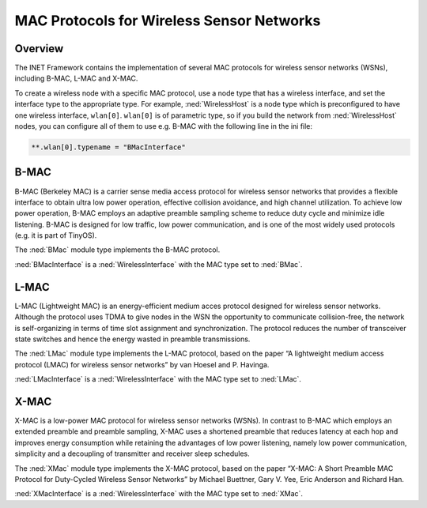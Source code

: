 .. _usr:cha:sensor-macs:

MAC Protocols for Wireless Sensor Networks
==========================================

.. _usr:sec:sensor-macs:overview:

Overview
--------

The INET Framework contains the implementation of several MAC protocols
for wireless sensor networks (WSNs), including B-MAC, L-MAC and X-MAC.

To create a wireless node with a specific MAC protocol, use a node type
that has a wireless interface, and set the interface type to the
appropriate type. For example, :ned:`WirelessHost` is a node type which
is preconfigured to have one wireless interface, ``wlan[0]``.
``wlan[0]`` is of parametric type, so if you build the network from
:ned:`WirelessHost` nodes, you can configure all of them to use e.g.
B-MAC with the following line in the ini file:



.. code-block:: ini

   **.wlan[0].typename = "BMacInterface"

.. _usr:sec:sensor-macs:b-mac:

B-MAC
-----

B-MAC (Berkeley MAC) is a carrier sense media access protocol for
wireless sensor networks that provides a flexible interface to obtain
ultra low power operation, effective collision avoidance, and high
channel utilization. To achieve low power operation, B-MAC employs an
adaptive preamble sampling scheme to reduce duty cycle and minimize idle
listening. B-MAC is designed for low traffic, low power communication,
and is one of the most widely used protocols (e.g. it is part of
TinyOS).

The :ned:`BMac` module type implements the B-MAC protocol.

:ned:`BMacInterface` is a :ned:`WirelessInterface` with the MAC type set
to :ned:`BMac`.

.. _usr:sec:sensor-macs:l-mac:

L-MAC
-----

L-MAC (Lightweight MAC) is an energy-efficient medium acces protocol
designed for wireless sensor networks. Although the protocol uses TDMA
to give nodes in the WSN the opportunity to communicate collision-free,
the network is self-organizing in terms of time slot assignment and
synchronization. The protocol reduces the number of transceiver state
switches and hence the energy wasted in preamble transmissions.

The :ned:`LMac` module type implements the L-MAC protocol, based on the
paper “A lightweight medium access protocol (LMAC) for wireless sensor
networks” by van Hoesel and P. Havinga.

:ned:`LMacInterface` is a :ned:`WirelessInterface` with the MAC type set
to :ned:`LMac`.

.. _usr:sec:sensor-macs:x-mac:

X-MAC
-----

X-MAC is a low-power MAC protocol for wireless sensor networks (WSNs).
In contrast to B-MAC which employs an extended preamble and preamble
sampling, X-MAC uses a shortened preamble that reduces latency at each
hop and improves energy consumption while retaining the advantages of
low power listening, namely low power communication, simplicity and a
decoupling of transmitter and receiver sleep schedules.

The :ned:`XMac` module type implements the X-MAC protocol, based on the
paper “X-MAC: A Short Preamble MAC Protocol for Duty-Cycled Wireless
Sensor Networks” by Michael Buettner, Gary V. Yee, Eric Anderson and
Richard Han.

:ned:`XMacInterface` is a :ned:`WirelessInterface` with the MAC type set
to :ned:`XMac`.
